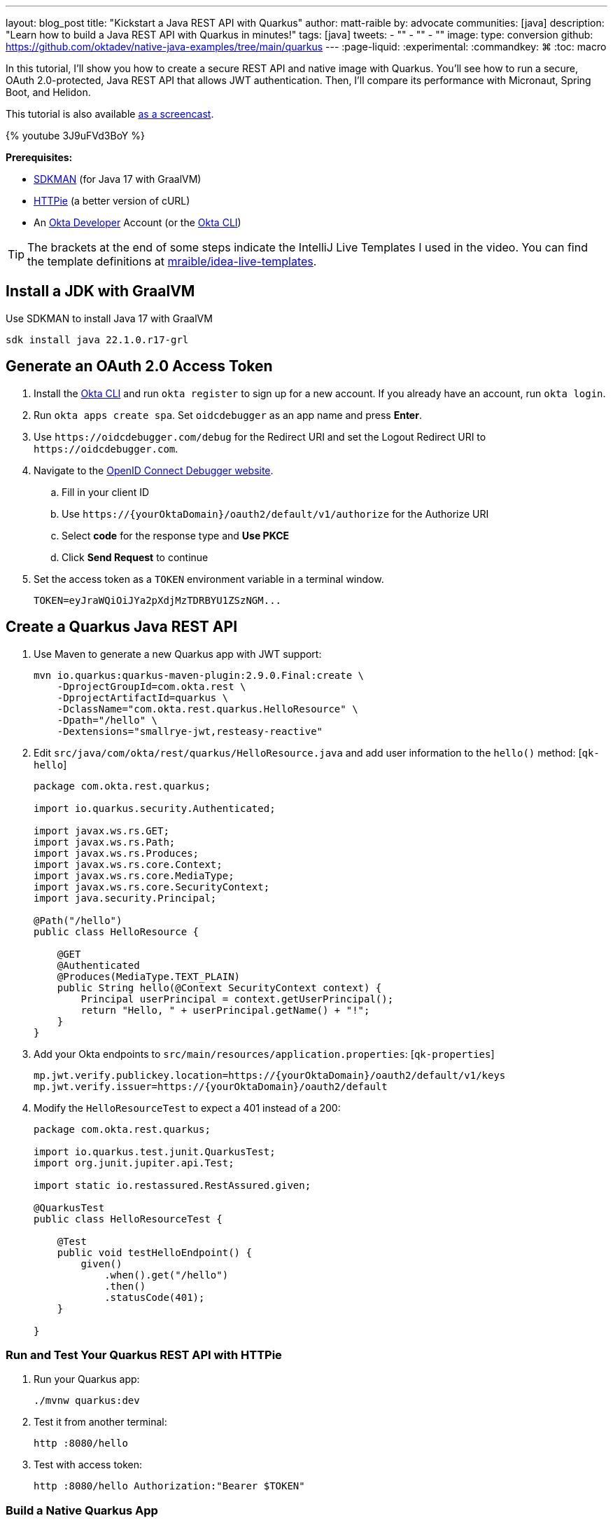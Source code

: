 ---
layout: blog_post
title: "Kickstart a Java REST API with Quarkus"
author: matt-raible
by: advocate
communities: [java]
description: "Learn how to build a Java REST API with Quarkus in minutes!"
tags: [java]
tweets:
- ""
- ""
- ""
image:
type: conversion
github: https://github.com/oktadev/native-java-examples/tree/main/quarkus
---
:page-liquid:
:experimental:
:commandkey: &#8984;
:toc: macro

In this tutorial, I'll show you how to create a secure REST API and native image with Quarkus. You'll see how to run a secure, OAuth 2.0-protected, Java REST API that allows JWT authentication. Then, I'll compare its performance with Micronaut, Spring Boot, and Helidon.

This tutorial is also available https://youtu.be/3J9uFVd3BoY[as a screencast].

++++
{% youtube 3J9uFVd3BoY %}
++++

**Prerequisites:**

- https://sdkman.io/[SDKMAN] (for Java 17 with GraalVM)
- https://httpie.io/[HTTPie] (a better version of cURL)
- An https://developer.okta.com[Okta Developer] Account (or the https://cli.okta.com/[Okta CLI])

TIP: The brackets at the end of some steps indicate the IntelliJ Live Templates I used in the video. You can find the template definitions at https://github.com/mraible/idea-live-templates[mraible/idea-live-templates].

toc::[]

== Install a JDK with GraalVM

Use SDKMAN to install Java 17 with GraalVM

  sdk install java 22.1.0.r17-grl

== Generate an OAuth 2.0 Access Token

. Install the https://cli.okta.com/[Okta CLI] and run `okta register` to sign up for a new account. If you already have an account, run `okta login`.

. Run `okta apps create spa`. Set `oidcdebugger` as an app name and press **Enter**.

. Use `\https://oidcdebugger.com/debug` for the Redirect URI and set the Logout Redirect URI to `\https://oidcdebugger.com`.

. Navigate to the https://oidcdebugger.com/[OpenID Connect Debugger website].

.. Fill in your client ID
.. Use `\https://{yourOktaDomain}/oauth2/default/v1/authorize` for the Authorize URI
.. Select **code** for the response type and **Use PKCE**
.. Click **Send Request** to continue

. Set the access token as a `TOKEN` environment variable in a terminal window.

  TOKEN=eyJraWQiOiJYa2pXdjMzTDRBYU1ZSzNGM...

== Create a Quarkus Java REST API

. Use Maven to generate a new Quarkus app with JWT support:
+
[source,shell]
----
mvn io.quarkus:quarkus-maven-plugin:2.9.0.Final:create \
    -DprojectGroupId=com.okta.rest \
    -DprojectArtifactId=quarkus \
    -DclassName="com.okta.rest.quarkus.HelloResource" \
    -Dpath="/hello" \
    -Dextensions="smallrye-jwt,resteasy-reactive"
----

. Edit `src/java/com/okta/rest/quarkus/HelloResource.java` and add user information to the `hello()` method: [`qk-hello`]
+
[source,java]
----
package com.okta.rest.quarkus;

import io.quarkus.security.Authenticated;

import javax.ws.rs.GET;
import javax.ws.rs.Path;
import javax.ws.rs.Produces;
import javax.ws.rs.core.Context;
import javax.ws.rs.core.MediaType;
import javax.ws.rs.core.SecurityContext;
import java.security.Principal;

@Path("/hello")
public class HelloResource {

    @GET
    @Authenticated
    @Produces(MediaType.TEXT_PLAIN)
    public String hello(@Context SecurityContext context) {
        Principal userPrincipal = context.getUserPrincipal();
        return "Hello, " + userPrincipal.getName() + "!";
    }
}
----

. Add your Okta endpoints to `src/main/resources/application.properties`: [`qk-properties`]
+
[source,properties]
----
mp.jwt.verify.publickey.location=https://{yourOktaDomain}/oauth2/default/v1/keys
mp.jwt.verify.issuer=https://{yourOktaDomain}/oauth2/default
----

. Modify the `HelloResourceTest` to expect a 401 instead of a 200:
+
[source,java]
----
package com.okta.rest.quarkus;

import io.quarkus.test.junit.QuarkusTest;
import org.junit.jupiter.api.Test;

import static io.restassured.RestAssured.given;

@QuarkusTest
public class HelloResourceTest {

    @Test
    public void testHelloEndpoint() {
        given()
            .when().get("/hello")
            .then()
            .statusCode(401);
    }

}
----

=== Run and Test Your Quarkus REST API with HTTPie

. Run your Quarkus app:

  ./mvnw quarkus:dev

. Test it from another terminal:

  http :8080/hello

. Test with access token:

  http :8080/hello Authorization:"Bearer $TOKEN"

=== Build a Native Quarkus App

. Compile your Quarkus app into a native binary:

  ./mvnw package -Pnative

. Start your Quarkus app:

  ./target/quarkus-1.0.0-SNAPSHOT-runner

. Test it with HTTPie and an access token:

  http :8080/hello Authorization:"Bearer $TOKEN"

== Startup Time Comparison

I compared startup times between frameworks by running each image three times before recording the numbers. Then, I ran each app five more times and averaged the results. I gathered these numbers on a 2019 MacBook Pro with an SSD, 2.4 GHz 8-Core Intel Core i9 processor, and 64 GB of RAM.

++++
<script src="https://www.gstatic.com/charts/loader.js"></script>
<div id="startup-times"></div>
<script>
google.charts.load('current', {packages: ['corechart', 'bar']});
google.charts.setOnLoadCallback(drawChart);
function drawChart() {
  var data = google.visualization.arrayToDataTable([
    ['Framework', 'Milliseconds to start', { role: 'style' }],
    ['Quarkus', 19.2, 'red'],
    ['Micronaut', 27.8, 'blue'],
    ['Helidon', 42.4, 'orange'],
    ['Spring Boot', 58.6, 'green']
  ]);
  var options = {
    title: 'Startup times of native Java frameworks',
    chartArea: {width: '50%'},
    hAxis: {
      title: 'Milliseconds',
      minValue: 0
    },
    vAxis: {
      title: 'Java Framework'
    }
  };
  var chart = new google.visualization.BarChart(document.getElementById('startup-times'));
  chart.draw(data, options);
}
</script>
++++

====
*Versions used*: Quarkus 2.9.0, Micronaut 3.4.3, Helidon 2.5.0, and Spring Boot 2.6.7 with Spring Native 0.11.5.
====

== Memory Usage Comparison

I tested the memory usage (in megabytes) of each app using the command below. I ran it right after I started the app, after a single authenticated request, and after five authenticated requests.

[source,shell]
----
ps -o pid,rss,command | grep --color <executable> | awk '{$2=int($2/1024)"M";}{ print;}'
----

The chart below shows the memory usage after five requests.

++++
<div id="memory-usage" style="margin-bottom: 1.5em"></div>
<script>
google.charts.load('current', {packages: ['corechart', 'bar']});
google.charts.setOnLoadCallback(drawChart);
function drawChart() {
  var data = google.visualization.arrayToDataTable([
    ['Framework', 'Memory usage (MB)', { role: 'style' }],
    ['Quarkus', 36, 'red'],
    ['Micronaut', 56, 'blue'],
    ['Spring Boot', 62, 'green'],
    ['Helidon', 62, 'orange'],
  ]);
  var options = {
    title: 'Memory usage of native Java frameworks',
    chartArea: {width: '50%'},
    hAxis: {
      title: 'Megabytes',
      minValue: 0
    },
    vAxis: {
      title: 'Java Framework'
    }
  };
  var chart = new google.visualization.BarChart(document.getElementById('memory-usage'));
  chart.draw(data, options);
}
</script>
++++

.What about the MacBook Pro M1 Max?
****

My MacBook Pro (16-inch, 2021) with Apple M1 Max builds _much_ faster, apps startup 2x faster, but they use more memory.

++++
<div id="startup-times-m1"></div>
<script>
google.charts.load('current', {packages: ['corechart', 'bar']});
google.charts.setOnLoadCallback(drawChart);
function drawChart() {
  var data = google.visualization.arrayToDataTable([
    ['Framework', 'Milliseconds to start', { role: 'style' }],
    ['Quarkus', 12, 'red'],
    ['Micronaut', 17, 'blue'],
    ['Helidon', 23, 'orange'],
    ['Spring Boot', 36, 'green']
  ]);
  var options = {
    title: 'Startup times of Java REST frameworks on Apple Silicon',
    chartArea: {width: '50%'},
    hAxis: {
      title: 'Milliseconds',
      minValue: 0
    },
    vAxis: {
      title: 'Java Framework'
    }
  };
  var chart = new google.visualization.BarChart(document.getElementById('startup-times-m1'));
  chart.draw(data, options);
}
</script>
++++

++++
<div id="memory-usage-m1"></div>
<script>
google.charts.load('current', {packages: ['corechart', 'bar']});
google.charts.setOnLoadCallback(drawChart);
function drawChart() {
  var data = google.visualization.arrayToDataTable([
    ['Framework', 'Memory usage (MB)', { role: 'style' }],
    ['Quarkus', 47, 'red'],
    ['Micronaut', 68, 'blue'],
    ['Spring Boot', 75, 'green'],
    ['Helidon', 84, 'orange'],
  ]);
  var options = {
    title: 'Memory usage of Java REST frameworks on Apple Silicon',
    chartArea: {width: '50%'},
    hAxis: {
      title: 'Megabytes',
      minValue: 0
    },
    vAxis: {
      title: 'Java Framework'
    }
  };
  var chart = new google.visualization.BarChart(document.getElementById('memory-usage-m1'));
  chart.draw(data, options);
}
</script>
++++

****

== Comparing Native Java REST API Frameworks Live Stream

I missed Devoxx France this year, but I'm still doing my presentation! I'll be live-streaming https://speakerdeck.com/mraible/comparing-native-java-rest-api-frameworks-devoxx-france-2022[Comparing Native Java REST API Frameworks] on June 7, 2022 at 6:00 MDT (14:00 CEST). Join me or watch the recorded version below!

++++
{% youtube dp3YbdIEyWU %}
++++

== Secure Native Java with Quarkus FTW!

⚡️ Create a secure REST API with Quarkus and the Okta CLI: `okta start quarkus`

🚀 Find this example's code on GitHub: https://github.com/oktadev/native-java-examples/tree/main/quarkus[@oktadev/native-java-examples/quarkus]

👀 Related blog post: link:/blog/2021/06/18/native-java-framework-comparison[Build Native Java Apps with Micronaut, Quarkus, and Spring Boot]
